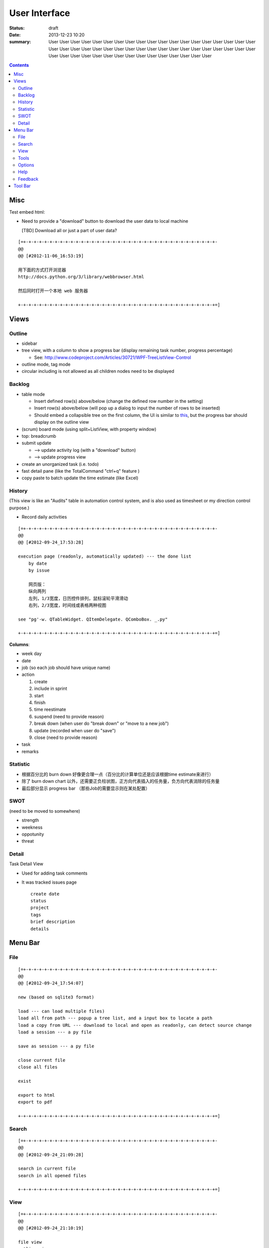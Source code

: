==============
User Interface
==============

:status: draft
:date: 2013-12-23 10:20
:summary: User User User User User User User User User User User User User User User User User 
    User User User User User User User User User User User User User User User User User User 
    User User User User User User User User User User User User User User User User User User 

.. contents::

Misc
====

Test embed html:

.. raw:: html

    <h1>hello</h1>
    <h2>hello</h2>

    <i class="icon-note"></i>
    <i class="icon-heart"></i>
    <i class="icon-flag"></i>
    <i class="icon-github"></i>
    

* Need to provide a "download" button to download the user data to local machine 

  [TBD] Download all or just a part of user data?

::

    [=+-+-+-+-+-+-+-+-+-+-+-+-+-+-+-+-+-+-+-+-+-+-+-+-+-+-+-+-+-+-+-+-+-+-+-+-+-
    @@ 
    @@ [#2012-11-06_16:53:19]

    用下面的方式打开浏览器
    http://docs.python.org/3/library/webbrowser.html

    然后同时打开一个本地 web 服务器

    +-+-+-+-+-+-+-+-+-+-+-+-+-+-+-+-+-+-+-+-+-+-+-+-+-+-+-+-+-+-+-+-+-+-+-+-+-+=]

Views
=====

Outline
-------

* sidebar
* tree view, with a column to show a progress bar (display remaining task number, progress percentage)

  - See: http://www.codeproject.com/Articles/30721/WPF-TreeListView-Control

* outline mode, tag mode
* circular including is not allowed as all children nodes need to be displayed

Backlog
-------

* table mode

  * Insert defined row(s) above/below (change the defined row number in the setting)
  * Insert row(s) above/below (will pop up a dialog to input the number of rows to be inserted)
  * Should embed a collapsible tree on the first column, 
    the UI is similar to `this <http://www.taskmanagementguide.com/images/solution/articles/activity-management-software-different-activities001.jpg>`_, 
    but the progress bar should display on the outline view

* (scrum) board mode (using split+ListView, with property window)
* top: breadcrumb
* submit update    

  - --> update activity log (with a "download" button)
  - --> update progress view

* create an unorganized task (i.e. todo)
* fast detail pane (like the TotalCommand "ctrl+q" feature )

* copy paste to batch update the time estimate (like Excel)

.. _activity_view:

History
-------

(This view is like an "Audits" table in automation control system, and is also used as timesheet or my
direction control purpose.)

* Record daily activities

::

    [=+-+-+-+-+-+-+-+-+-+-+-+-+-+-+-+-+-+-+-+-+-+-+-+-+-+-+-+-+-+-+-+-+-+-+-+-+-
    @@ 
    @@ [#2012-09-24_17:53:28]

    execution page (readonly, automatically updated) --- the done list
        by date
        by issue
        
        网页版：
        纵向两列
        左列，1/3宽度，日历控件排列，鼠标滚轮平滑滑动
        右列，2/3宽度，时间线或表格两种视图
        
    see "pg'-w. QTableWidget. QItemDelegate. QComboBox. _.py"

    +-+-+-+-+-+-+-+-+-+-+-+-+-+-+-+-+-+-+-+-+-+-+-+-+-+-+-+-+-+-+-+-+-+-+-+-+-+=]

**Columns**:

* week day
* date
* job (so each job should have unique name)
* action

  1. create
  #. include in sprint
  #. start
  #. finish
  #. time reestimate
  #. suspend (need to provide reason)
  #. break down (when user do "break down" or "move to a new job")
  #. update (recorded when user do "save")
  #. close (need to provide reason)

* task
* remarks

Statistic
---------

* 根据百分比的 burn down 好像更合理一点（百分比的计算单位还是应该根据time estimate来进行）
* 除了 burn down chart 以外，还需要正负柱状图，正方向代表插入的任务量，负方向代表消除的任务量
* 最后部分显示 progress bar （那些Job的需要显示则在某处配置）

SWOT
----

(need to be moved to somewhere)

* strength
* weekness
* oppotunity
* threat

Detail
------

Task Detail View

* Used for adding task comments
* It was tracked issues page

  ::

    create date
    status
    project
    tags
    brief description
    details

Menu Bar
========

File
----

::

    [=+-+-+-+-+-+-+-+-+-+-+-+-+-+-+-+-+-+-+-+-+-+-+-+-+-+-+-+-+-+-+-+-+-+-+-+-+-
    @@ 
    @@ [#2012-09-24_17:54:07]

    new (based on sqlite3 format)

    load --- can load multiple files)
    load all from path --- popup a tree list, and a input box to locate a path
    load a copy from URL --- download to local and open as readonly, can detect source change
    load a session --- a py file

    save as session --- a py file

    close current file
    close all files

    exist

    export to html
    export to pdf

    +-+-+-+-+-+-+-+-+-+-+-+-+-+-+-+-+-+-+-+-+-+-+-+-+-+-+-+-+-+-+-+-+-+-+-+-+-+=]

Search
------

::

    [=+-+-+-+-+-+-+-+-+-+-+-+-+-+-+-+-+-+-+-+-+-+-+-+-+-+-+-+-+-+-+-+-+-+-+-+-+-
    @@ 
    @@ [#2012-09-24_21:09:28]

    search in current file
    search in all opened files

    +-+-+-+-+-+-+-+-+-+-+-+-+-+-+-+-+-+-+-+-+-+-+-+-+-+-+-+-+-+-+-+-+-+-+-+-+-+=]

View
----

::

    [=+-+-+-+-+-+-+-+-+-+-+-+-+-+-+-+-+-+-+-+-+-+-+-+-+-+-+-+-+-+-+-+-+-+-+-+-+-
    @@ 
    @@ [#2012-09-24_21:10:19]

    file view
    outline view

    table mode
    board mode

    +-+-+-+-+-+-+-+-+-+-+-+-+-+-+-+-+-+-+-+-+-+-+-+-+-+-+-+-+-+-+-+-+-+-+-+-+-+=]

Tools
-----


Options
-------



Help
----

::

    [=+-+-+-+-+-+-+-+-+-+-+-+-+-+-+-+-+-+-+-+-+-+-+-+-+-+-+-+-+-+-+-+-+-+-+-+-+-
    @@ 
    @@ [#2012-09-24_21:12:12]

    user manual
    about (a dialog with QCommandLinkButton)
        version (license info, version, release notes)
        application:
            idea history (GTD, scrum, excel spreadsheet)
            what problem does this application aim to resolve?
                publish for teamwork
                integrated with feature list/requirement/test (the requirement matrix)
                task stack
                easier management (status, project tree)
                keep motivation: achievement/done list (auto-genarate execution log and burn up chart)
                integrated with SWOT (direction control)
                need a local lightweight issue tracking database, which can be well integrated with the todo list
        author (hold off at this moment)
            My name (Ron when ordering coffee, the pronunciation of "Li")
            My blog link
            My github link
                （move the following info to github）
                My product development principle
                    innovation is not from a sudden inspiration but from a specific problem resolving and constant improvement
                    user experience, especially details and UI, should always has the top priority
                    information and data should be always searchable
                My software engineering principle
                    microkernel
                    unit test
                    modular, especially separate UI from BL
                    reusable, testable, scalable, extendable
        acknowledgement (give lib list; for qt, pyside, python, github, mercurial, tortoisehg, tortoisegit & microsoft excel)

    +-+-+-+-+-+-+-+-+-+-+-+-+-+-+-+-+-+-+-+-+-+-+-+-+-+-+-+-+-+-+-+-+-+-+-+-+-+=]

Feedback
--------

::

    [=+-+-+-+-+-+-+-+-+-+-+-+-+-+-+-+-+-+-+-+-+-+-+-+-+-+-+-+-+-+-+-+-+-+-+-+-+-
    @@ 
    @@ [#2012-09-24_21:13:14]

    bug report
    proposals
        proposal votes
            e.g.
            
            As a (tick boxes)
                personal user
                team user with ___ memebers
            , I want "(some feature discription)"
            , so that I can ...
            
            [TODO] how to collect the info of the most used feature?
            [TODO] how to determine the features that users are willing to pay?
        create other proposals
    other comments

    +-+-+-+-+-+-+-+-+-+-+-+-+-+-+-+-+-+-+-+-+-+-+-+-+-+-+-+-+-+-+-+-+-+-+-+-+-+=]

Tool Bar
========

::

    [=+-+-+-+-+-+-+-+-+-+-+-+-+-+-+-+-+-+-+-+-+-+-+-+-+-+-+-+-+-+-+-+-+-+-+-+-+-
    @@ 
    @@ [#2012-09-24_17:54:41]

    search

    +-+-+-+-+-+-+-+-+-+-+-+-+-+-+-+-+-+-+-+-+-+-+-+-+-+-+-+-+-+-+-+-+-+-+-+-+-+=]

